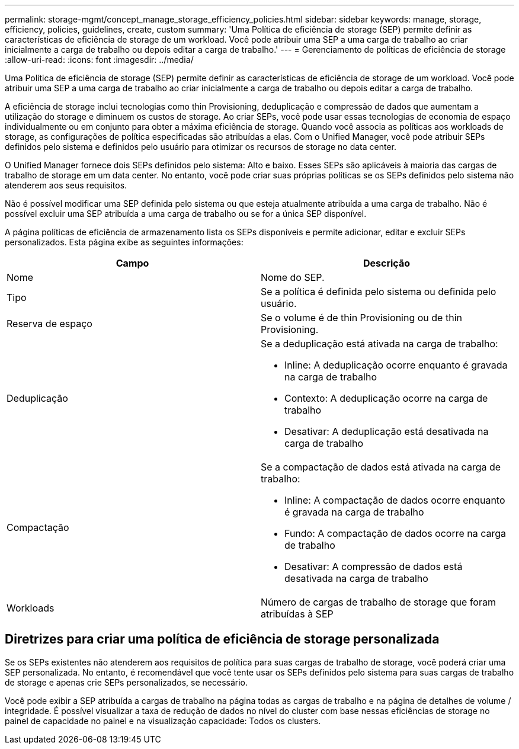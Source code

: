 ---
permalink: storage-mgmt/concept_manage_storage_efficiency_policies.html 
sidebar: sidebar 
keywords: manage, storage, efficiency, policies, guidelines, create, custom 
summary: 'Uma Política de eficiência de storage (SEP) permite definir as características de eficiência de storage de um workload. Você pode atribuir uma SEP a uma carga de trabalho ao criar inicialmente a carga de trabalho ou depois editar a carga de trabalho.' 
---
= Gerenciamento de políticas de eficiência de storage
:allow-uri-read: 
:icons: font
:imagesdir: ../media/


[role="lead"]
Uma Política de eficiência de storage (SEP) permite definir as características de eficiência de storage de um workload. Você pode atribuir uma SEP a uma carga de trabalho ao criar inicialmente a carga de trabalho ou depois editar a carga de trabalho.

A eficiência de storage inclui tecnologias como thin Provisioning, deduplicação e compressão de dados que aumentam a utilização do storage e diminuem os custos de storage. Ao criar SEPs, você pode usar essas tecnologias de economia de espaço individualmente ou em conjunto para obter a máxima eficiência de storage. Quando você associa as políticas aos workloads de storage, as configurações de política especificadas são atribuídas a elas. Com o Unified Manager, você pode atribuir SEPs definidos pelo sistema e definidos pelo usuário para otimizar os recursos de storage no data center.

O Unified Manager fornece dois SEPs definidos pelo sistema: Alto e baixo. Esses SEPs são aplicáveis à maioria das cargas de trabalho de storage em um data center. No entanto, você pode criar suas próprias políticas se os SEPs definidos pelo sistema não atenderem aos seus requisitos.

Não é possível modificar uma SEP definida pelo sistema ou que esteja atualmente atribuída a uma carga de trabalho. Não é possível excluir uma SEP atribuída a uma carga de trabalho ou se for a única SEP disponível.

A página políticas de eficiência de armazenamento lista os SEPs disponíveis e permite adicionar, editar e excluir SEPs personalizados. Esta página exibe as seguintes informações:

|===
| Campo | Descrição 


 a| 
Nome
 a| 
Nome do SEP.



 a| 
Tipo
 a| 
Se a política é definida pelo sistema ou definida pelo usuário.



 a| 
Reserva de espaço
 a| 
Se o volume é de thin Provisioning ou de thin Provisioning.



 a| 
Deduplicação
 a| 
Se a deduplicação está ativada na carga de trabalho:

* Inline: A deduplicação ocorre enquanto é gravada na carga de trabalho
* Contexto: A deduplicação ocorre na carga de trabalho
* Desativar: A deduplicação está desativada na carga de trabalho




 a| 
Compactação
 a| 
Se a compactação de dados está ativada na carga de trabalho:

* Inline: A compactação de dados ocorre enquanto é gravada na carga de trabalho
* Fundo: A compactação de dados ocorre na carga de trabalho
* Desativar: A compressão de dados está desativada na carga de trabalho




 a| 
Workloads
 a| 
Número de cargas de trabalho de storage que foram atribuídas à SEP

|===


== Diretrizes para criar uma política de eficiência de storage personalizada

Se os SEPs existentes não atenderem aos requisitos de política para suas cargas de trabalho de storage, você poderá criar uma SEP personalizada. No entanto, é recomendável que você tente usar os SEPs definidos pelo sistema para suas cargas de trabalho de storage e apenas crie SEPs personalizados, se necessário.

Você pode exibir a SEP atribuída a cargas de trabalho na página todas as cargas de trabalho e na página de detalhes de volume / integridade. É possível visualizar a taxa de redução de dados no nível do cluster com base nessas eficiências de storage no painel de capacidade no painel e na visualização capacidade: Todos os clusters.
